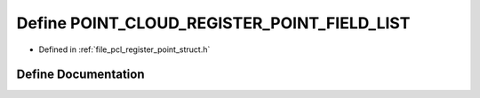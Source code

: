 .. _exhale_define_register__point__struct_8h_1a854233bf1f3aedc11f1190d437ffdc62:

Define POINT_CLOUD_REGISTER_POINT_FIELD_LIST
============================================

- Defined in :ref:`file_pcl_register_point_struct.h`


Define Documentation
--------------------


.. doxygendefine:: POINT_CLOUD_REGISTER_POINT_FIELD_LIST
